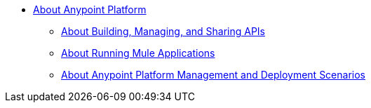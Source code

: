 
* link:/anypoint-about/v/latest/index[About Anypoint Platform]
** link:/anypoint-about/v/latest/about-building-managing-sharing[About Building, Managing, and Sharing APIs]
** link:/anypoint-about/v/latest/about-running-mule-apps[About Running Mule Applications]
** link:/anypoint-about/v/latest/about-deployment[About Anypoint Platform Management and Deployment Scenarios]